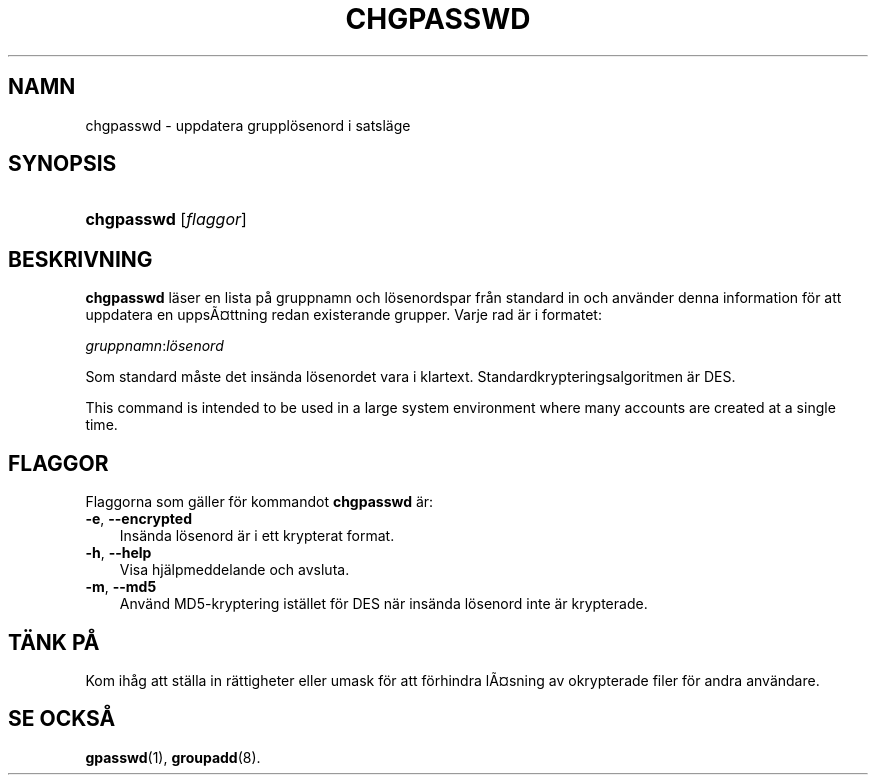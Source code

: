 .\"     Title: chgpasswd
.\"    Author: 
.\" Generator: DocBook XSL Stylesheets v1.70.1 <http://docbook.sf.net/>
.\"      Date: 20.07.2006
.\"    Manual: Systemhanteringskommandon
.\"    Source: Systemhanteringskommandon
.\"
.TH "CHGPASSWD" "8" "20\-07\-2006" "Systemhanteringskommandon" "Systemhanteringskommandon"
.\" disable hyphenation
.nh
.\" disable justification (adjust text to left margin only)
.ad l
.SH "NAMN"
chgpasswd \- uppdatera grupplösenord i satsläge
.SH "SYNOPSIS"
.HP 10
\fBchgpasswd\fR [\fIflaggor\fR]
.SH "BESKRIVNING"
.PP
\fBchgpasswd\fR
läser en lista på gruppnamn och lösenordspar från standard in och använder denna information för att uppdatera en uppsÃ\(Csttning redan existerande grupper. Varje rad är i formatet:
.PP
\fIgruppnamn\fR:\fIlösenord\fR
.PP
Som standard måste det insända lösenordet vara i klartext. Standardkrypteringsalgoritmen är DES.
.PP
This command is intended to be used in a large system environment where many accounts are created at a single time.
.SH "FLAGGOR"
.PP
Flaggorna som gäller för kommandot
\fBchgpasswd\fR
är:
.TP 3n
\fB\-e\fR, \fB\-\-encrypted\fR
Insända lösenord är i ett krypterat format.
.TP 3n
\fB\-h\fR, \fB\-\-help\fR
Visa hjälpmeddelande och avsluta.
.TP 3n
\fB\-m\fR, \fB\-\-md5\fR
Använd MD5\-kryptering istället för DES när insända lösenord inte är krypterade.
.SH "TÄNK PÅ"
.PP
Kom ihåg att ställa in rättigheter eller umask för att förhindra lÃ\(Cssning av okrypterade filer för andra användare.
.SH "SE OCKSÅ"
.PP
\fBgpasswd\fR(1),
\fBgroupadd\fR(8).
